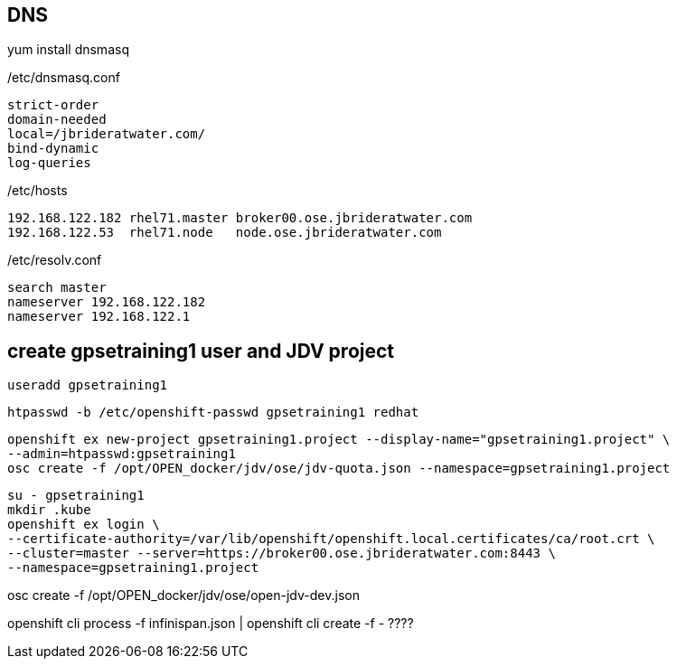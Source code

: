 == DNS
yum install dnsmasq

/etc/dnsmasq.conf

-----
strict-order
domain-needed
local=/jbrideratwater.com/
bind-dynamic
log-queries
-----

/etc/hosts

-----
192.168.122.182 rhel71.master broker00.ose.jbrideratwater.com
192.168.122.53  rhel71.node   node.ose.jbrideratwater.com
-----

/etc/resolv.conf

-----
search master
nameserver 192.168.122.182
nameserver 192.168.122.1
-----

== create gpsetraining1 user and JDV project

-----
useradd gpsetraining1
-----

-----
htpasswd -b /etc/openshift-passwd gpsetraining1 redhat
-----

-----
openshift ex new-project gpsetraining1.project --display-name="gpsetraining1.project" \
--admin=htpasswd:gpsetraining1
osc create -f /opt/OPEN_docker/jdv/ose/jdv-quota.json --namespace=gpsetraining1.project
-----

-----
su - gpsetraining1
mkdir .kube
openshift ex login \
--certificate-authority=/var/lib/openshift/openshift.local.certificates/ca/root.crt \
--cluster=master --server=https://broker00.ose.jbrideratwater.com:8443 \
--namespace=gpsetraining1.project
-----

osc create -f /opt/OPEN_docker/jdv/ose/open-jdv-dev.json

openshift cli process -f infinispan.json | openshift cli create -f -      ????
